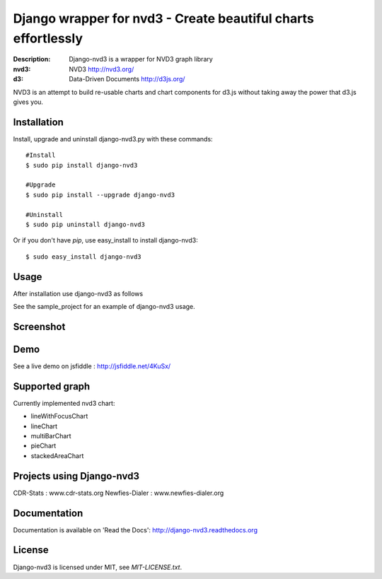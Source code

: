 Django wrapper for nvd3 - Create beautiful charts effortlessly
==============================================================

:Description: Django-nvd3 is a wrapper for NVD3 graph library
:nvd3: NVD3 http://nvd3.org/
:d3: Data-Driven Documents http://d3js.org/


NVD3 is an attempt to build re-usable charts and chart components
for d3.js without taking away the power that d3.js gives you.


Installation
------------

Install, upgrade and uninstall django-nvd3.py with these commands::

  #Install
  $ sudo pip install django-nvd3

  #Upgrade
  $ sudo pip install --upgrade django-nvd3

  #Uninstall
  $ sudo pip uninstall django-nvd3


Or if you don't have `pip`, use easy_install to install django-nvd3::

  $ sudo easy_install django-nvd3


Usage
-----

After installation use django-nvd3 as follows ::



See the sample_project for an example of django-nvd3 usage.


Screenshot
----------

.. image:: https://raw.github.com/areski/django-nvd3/master/screenshot/screenshot-01.png


Demo
----

See a live demo on jsfiddle : http://jsfiddle.net/4KuSx/


Supported graph
---------------

Currently implemented nvd3 chart:

* lineWithFocusChart
* lineChart
* multiBarChart
* pieChart
* stackedAreaChart


Projects using Django-nvd3
--------------------------

CDR-Stats : www.cdr-stats.org
Newfies-Dialer : www.newfies-dialer.org


Documentation
-------------

Documentation is available on 'Read the Docs':
http://django-nvd3.readthedocs.org


License
-------

Django-nvd3 is licensed under MIT, see `MIT-LICENSE.txt`.
